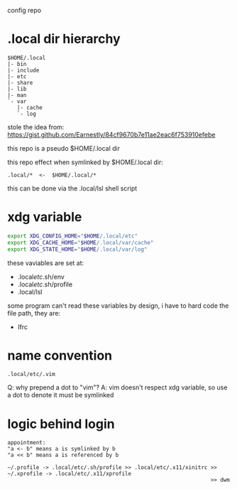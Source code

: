 config repo

* .local dir hierarchy

#+begin_example
$HOME/.local
|- bin
|- include
|- etc
|- share
|- lib
|- man
`- var
   |- cache
   `- log
#+end_example

stole the idea from:
https://gist.github.com/Earnestly/84cf9670b7e11ae2eac6f753910efebe

this repo is a pseudo $HOME/.local dir

this repo effect when symlinked by $HOME/.local dir:

#+begin_example
.local/*  <-  $HOME/.local/*
#+end_example

this can be done via the .local/lsl shell script

* xdg variable

#+begin_src sh
export XDG_CONFIG_HOME="$HOME/.local/etc"
export XDG_CACHE_HOME="$HOME/.local/var/cache"
export XDG_STATE_HOME="$HOME/.local/var/log"
#+end_src

these vaviables are set at:

- .local/etc/.sh/env
- .local/etc/.sh/profile
- .local/lsl

some program can't read these variables by design,
i have to hard code the file path, they are:

- lfrc

* name convention

=.local/etc/.vim=

Q: why prepend a dot to "vim"?
A: vim doesn't respect xdg variable, so use a dot to denote it must be symlinked

* logic behind login

#+begin_example
appointment:
"a <- b" means a is symlinked by b
"a << b" means a is referenced by b

~/.profile -> .local/etc/.sh/profile >> .local/etc/.x11/xinitrc >> ~/.xprofile -> .local/etc/.x11/xprofile
                                                                >> dwm
#+end_example
